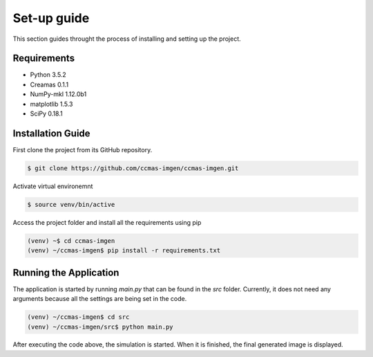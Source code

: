 Set-up guide
============

This section guides throught the process of installing and setting up the project.

Requirements
------------
* Python 3.5.2
* Creamas 0.1.1
* NumPy-mkl 1.12.0b1
* matplotlib 1.5.3
* SciPy 0.18.1

Installation Guide
------------------
First clone the project from its GitHub repository.

.. code-block:: bash

	$ git clone https://github.com/ccmas-imgen/ccmas-imgen.git

Activate virtual environemnt

.. code-block:: bash

	$ source venv/bin/active

Access the project folder and install all the requirements using pip

.. code-block:: bash
	
	(venv) ~$ cd ccmas-imgen
	(venv) ~/ccmas-imgen$ pip install -r requirements.txt

Running the Application
-----------------------

The application is started by running `main.py` that can be found in the `src` folder. Currently, it does not need any arguments because all the settings are being set in the code.

.. code-block:: bash

	(venv) ~/ccmas-imgen$ cd src
	(venv) ~/ccmas-imgen/src$ python main.py

After executing the code above, the simulation is started. When it is finished, the final generated image is displayed.
